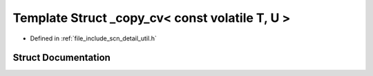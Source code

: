 .. _exhale_struct_structscn_1_1detail_1_1__copy__cv_3_01const_01volatile_01_t_00_01_u_01_4:

Template Struct _copy_cv< const volatile T, U >
===============================================

- Defined in :ref:`file_include_scn_detail_util.h`


Struct Documentation
--------------------


.. doxygenstruct:: scn::detail::_copy_cv< const volatile T, U >
   :members:
   :protected-members:
   :undoc-members: